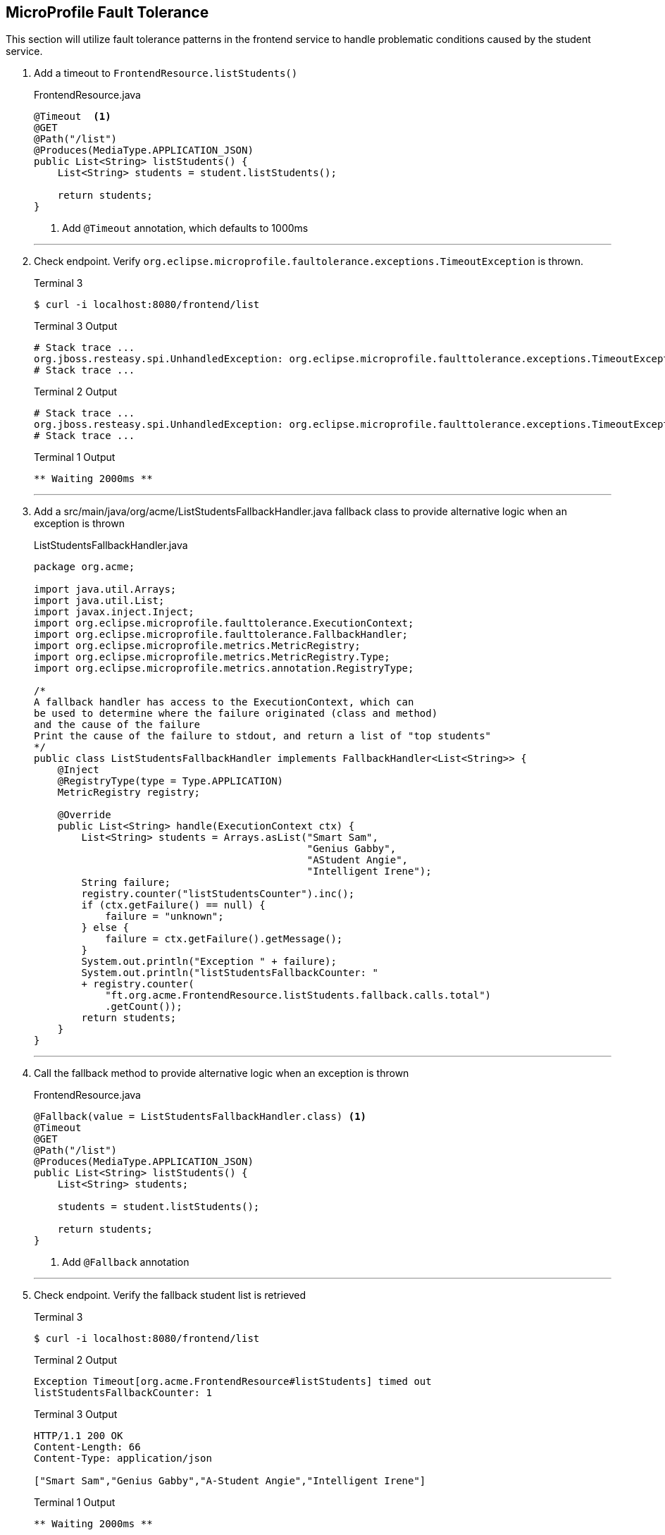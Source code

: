 == MicroProfile Fault Tolerance

This section will utilize fault tolerance patterns in the frontend service to handle problematic conditions caused by the student service.

. Add a timeout to `FrontendResource.listStudents()`
+
--
.FrontendResource.java
[source,java]
----
@Timeout  <1>
@GET
@Path("/list")
@Produces(MediaType.APPLICATION_JSON)
public List<String> listStudents() {
    List<String> students = student.listStudents();
    
    return students;
}
----
<1> Add `@Timeout` annotation, which defaults to 1000ms
--
+
// *********************************************
'''
. Check endpoint. Verify `org.eclipse.microprofile.faultolerance.exceptions.TimeoutException` is thrown.
+
--
.Terminal 3
[source,bash]
----
$ curl -i localhost:8080/frontend/list
----
.Terminal 3 Output
....
# Stack trace ...
org.jboss.resteasy.spi.UnhandledException: org.eclipse.microprofile.faulttolerance.exceptions.TimeoutException: Timeout[org.acme.FrontendResource#listStudents] timed out
# Stack trace ...
....
.Terminal 2 Output
....
# Stack trace ...
org.jboss.resteasy.spi.UnhandledException: org.eclipse.microprofile.faulttolerance.exceptions.TimeoutException: Timeout[org.acme.FrontendResource#listStudents] timed out
# Stack trace ...
....

.Terminal 1 Output
....
** Waiting 2000ms **
....
--
+
// *********************************************
'''
<<<

. Add a src/main/java/org/acme/ListStudentsFallbackHandler.java fallback class to provide alternative logic when an exception is thrown
+
--
.ListStudentsFallbackHandler.java
[source,java]
----
package org.acme;

import java.util.Arrays;
import java.util.List;
import javax.inject.Inject;
import org.eclipse.microprofile.faulttolerance.ExecutionContext;
import org.eclipse.microprofile.faulttolerance.FallbackHandler;
import org.eclipse.microprofile.metrics.MetricRegistry;
import org.eclipse.microprofile.metrics.MetricRegistry.Type;
import org.eclipse.microprofile.metrics.annotation.RegistryType;

/*
A fallback handler has access to the ExecutionContext, which can
be used to determine where the failure originated (class and method)
and the cause of the failure
Print the cause of the failure to stdout, and return a list of "top students"
*/
public class ListStudentsFallbackHandler implements FallbackHandler<List<String>> {
    @Inject
    @RegistryType(type = Type.APPLICATION)
    MetricRegistry registry;

    @Override
    public List<String> handle(ExecutionContext ctx) {
        List<String> students = Arrays.asList("Smart Sam",
                                              "Genius Gabby",
                                              "AStudent Angie",
                                              "Intelligent Irene");
        String failure;
        registry.counter("listStudentsCounter").inc();
        if (ctx.getFailure() == null) {
            failure = "unknown";
        } else {
            failure = ctx.getFailure().getMessage();
        }
        System.out.println("Exception " + failure);
        System.out.println("listStudentsFallbackCounter: "
        + registry.counter(
            "ft.org.acme.FrontendResource.listStudents.fallback.calls.total")
            .getCount());
        return students;
    }
}
----
--
+
// *********************************************
'''

. Call the fallback method to provide alternative logic when an exception is thrown
+
--
.FrontendResource.java
[source,java]
----
@Fallback(value = ListStudentsFallbackHandler.class) <1>
@Timeout
@GET
@Path("/list")
@Produces(MediaType.APPLICATION_JSON)
public List<String> listStudents() {
    List<String> students;
    
    students = student.listStudents();
    
    return students;
}
----
<1> Add `@Fallback` annotation
--
+
// *********************************************
'''
. Check endpoint. Verify the fallback student list is retrieved
+
--
.Terminal 3
[source,bash]
----
$ curl -i localhost:8080/frontend/list
----

.Terminal 2 Output
....
Exception Timeout[org.acme.FrontendResource#listStudents] timed out
listStudentsFallbackCounter: 1
....

.Terminal 3 Output
....
HTTP/1.1 200 OK
Content-Length: 66
Content-Type: application/json

["Smart Sam","Genius Gabby","A-Student Angie","Intelligent Irene"]
....

.Terminal 1 Output
....
** Waiting 2000ms **
....
--
+
// *********************************************
'''

. Disable all fault tolerance annotations (except `@Fallback`). Useful for when running in a service mesh (e.g. Istio) environment. Commenting out any one of the timeout-disabling properties will disable the timeout.
+
--
.frontend microprofile-config.properties
[source,properties]
----
# Disable fault tolerance globally
MP_Fault_Tolerance_NonFallback_Enabled=false <1>

# Disable group policy:
#Timeout/enabled=false

# Disable a specific fault tolerance policy. Ex:
#org.acme.FrontendResource/listStudents/Timeout/enabled=false
----
<1> All fault tolerance annotations disabled because this annotation is not commented out
--
+
// *********************************************
'''

. Check that original list of students is returned
+
--
.Terminal 3
[source,bash]
----
$ curl -i localhost:8080/frontend/list
----

.Terminal 3 Output
....
HTTP/1.1 200 OK
Content-Length: 41
Content-Type: application/json

["Duke","John","Jane","Arun","Christina"]
....

.Terminal 1 Output
....
** Waiting 2000ms **
....
--
+
// *********************************************
'''

. Comment out `MP_Fault_Tolerance_NonFallback_Enabled=false` in `microprofile-config.properties`
+
--
.frontend microprofile-config.properties
[source,properties]
----
# Disable fault tolerance globally
#MP_Fault_Tolerance_NonFallback_Enabled=false <1>

# Disable group policy:
#Timeout/enabled=false

# Disable a specific fault tolerance policy. Ex:
#org.acme.FrontendResource/listStudents/Timeout/enabled=false
----
<1> Commented out

NOTE: Feel free to uncomment the more specific approaches (all timeouts or just the timeout on `listStudents()`) and try them out. Just remember to comment them all out before continuing beyond this step.

--
+
// *********************************************
'''

. External configuration of fault tolerance parameters. 
+
--

NOTE: MicroProfile Fault Tolerance allows any fault tolerance annotation parameter to be configured in microprofile-config.properties, overriding the value in source code. 

.frontend microprofile-config.properties
[source,properties]
----
...
...
#org.acme.FrontendResource/listStudents/Timeout/enabled=false
org.acme.FrontendResource/listStudents/Timeout/value=3000 <1>
----
<1> Add this, making the timeout longer than the wait time and preventing the fallback from being called.

.Terminal 3
[source,bash]
----
$ curl -i localhost:8080/frontend/list
----
.Terminal 3 Output
....
HTTP/1.1 200 OK
Content-Length: 41
Content-Type: application/json

["Duke","John","Jane","Arun","Christina"]
....

.Terminal 1 Output
....
** Waiting 2000ms **
....
--
// *********************************************
'''

. Comment out timeout value in `microprofile-config.properties` so annotation parameter values are used
+
--
.frontend microprofile-config.properties
[source,properties]
----
...
...
#org.acme.FrontendResource/listStudents/Timeout/enabled=false
#org.acme.FrontendResource/listStudents/Timeout/value=3000 <1>
----
<1> Comment this out

--

+

// *********************************************
'''

. Check endpoint. Verify fallback list of students is retrieved
+
--
.Terminal 3
[source,bash]
----
$ curl -i localhost:8080/frontend/list
----

.Terminal 2 Output
....
Exception Timeout[org.acme.FrontendResource#listStudents] timed out
listStudentsFallbackCounter: 2
....

.Terminal 3 Output
....
HTTP/1.1 200 OK
Content-Length: 66
Content-Type: application/json

["Smart Sam","Genius Gabby","A-Student Angie","Intelligent Irene"]
....

.Terminal 1 Output
....
** Waiting 2000ms **
....
--
+
// *********************************************
'''

. Update doDelay() in StudentResource.java to return a random delay.
+
--
.StudentResource.java
[source,java]
----
void doDelay() {
    int delayTime;
    try {
        delayTime=(int)(Math.random()*delay); <1>
        System.out.println("** Waiting " + delayTime + "ms **");
        TimeUnit.MILLISECONDS.sleep(delayTime);
    } catch (InterruptedException e) {
        e.printStackTrace();
    }
}
----
<1> Updated code to print random number: `delayTime=(int)(Math.random()*delay);`
--
+
// *********************************************
'''

. Verify random sleep time.
+
--
.Terminal 3
[source,bash]
----
$ curl -i localhost:8080/frontend/list
----
.Terminal 2 Output
....
# Depending on random timeout, may show:
Exception Timeout[org.acme.FrontendResource#listStudents] timed out
listStudentsFallbackCounter: 3
....

.Terminal 3 Output
....
HTTP/1.1 200 OK
Content-Length: 66
Content-Type: application/json

["Smart Sam","Genius Gabby","A-Student Angie","Intelligent Irene"]
or
["Duke","John","Jane","Arun","Christina"]                   
....

NOTE: Because the delay is random, a longer delay will return the fallback student list, and a shorter delay will return the original student list.

.Terminal 1 Output
....
** Waiting 1-1000ms ** <1>
....
<1> This will be a random number between 1 and 1000

NOTE: Retry a few times to see random sleep times. Keep retrying until Timeout threshold is reached and fallback method is called.
--
+
// *********************************************
'''

. Add a @Retry annotation, which by default will retry a request up to 3 times when exception is caught (e.g. TimeoutException)
+
--
.FrontendResource.java
[source,java]
----
@Timeout
@Retry  <1>
@Fallback(value = ListStudentsFallbackHandler.class)
@GET
@Path("/list")
@Produces(MediaType.APPLICATION_JSON)
public List<String> listStudents() {
    List<String> students;
    
    students = student.listStudents();
    
    return students;
}
----
<1> Add this
--

+
// *********************************************
'''

. Check retry logic
+
--
.Terminal 3
[source,bash]
----
$ curl -i localhost:8080/frontend/list
----
.Terminal 2 Output
....
# Depending on random timeout, may show:
Exception Timeout[org.acme.FrontendResource#listStudents] timed out
listStudentsFallbackCounter: 4
....

.Terminal 3 Output
....
HTTP/1.1 200 OK
Content-Length: 66
Content-Type: application/json

["Smart Sam","Genius Gabby","A-Student Angie","Intelligent Irene"]
or
["Duke","John","Jane","Arun","Christina"]                               
....

.Terminal 1 Output
....
** Waiting 1-1000ms ** <1>
....
<1> One line will be displayed if less than 500ms, more than one line if more than 500ms due to retry

NOTE: Re-run command until there are at least two output lines in Terminal 1 for a single `curl` command, at least one of which will be more than 500ms.
--
+
// *********************************************
'''

. Create file src/main/java/org/acme/CircuitBreakerTracker.java
+
--

This class will be used to track the state of our upcoming circuitbreaker. It will print the state of the circuitbreaker to stdout.

.CircuitBreakerTracker.java
[source,java]
----
package org.acme;

import java.time.Duration;
import java.util.HashMap;
import java.util.Map;

import javax.enterprise.context.Dependent;
import javax.inject.Inject;

import org.eclipse.microprofile.metrics.Gauge;
import org.eclipse.microprofile.metrics.MetricID;
import org.eclipse.microprofile.metrics.MetricRegistry;
import org.eclipse.microprofile.metrics.MetricRegistry.Type;
import org.eclipse.microprofile.metrics.annotation.RegistryType;

@Dependent
public class CircuitBreakerTracker {
    @Inject
    @RegistryType(type = Type.APPLICATION)
    MetricRegistry registry;

    public Map<String, String> track() {
        HashMap<String, String> map = new HashMap<>();
        MetricID id = new MetricID("ft.org.acme.FrontendResource.listStudents.circuitbreaker.closed.total");
        Gauge gauge = registry.getGauges().get(id);

        if (gauge != null) {
            map.put("CBClosedTime", "" + Duration.ofNanos((long) gauge.getValue()).toMillis() + "ms\n");
        }

        id = new MetricID("ft.org.acme.FrontendResource.listStudents.circuitbreaker.halfOpen.total");
        gauge = registry.getGauges().get(id);
        if (gauge != null) {
            map.put("CBHalfOpenTime", "" + Duration.ofNanos((long) gauge.getValue()).toMillis() + "ms\n");
        }

        id = new MetricID("ft.org.acme.FrontendResource.listStudents.circuitbreaker.open.total");
        gauge = registry.getGauges().get(id);
        if (gauge != null) {
            map.put("CBOpenTime", "" + Duration.ofNanos((long) gauge.getValue()).toMillis() + "ms\n");
        }

        map.put("CBSucceededCount",
                "" + registry.counter("ft.org.acme.FrontendResource.listStudents.circuitbreaker.callsSucceeded.total")
                        .getCount() + "\n");
        map.put("CBPreventedCount",
                "" + registry.counter("ft.org.acme.FrontendResource.listStudents.circuitbreaker.callsPrevented.total")
                        .getCount() + "\n");

        map.forEach((key, value) -> System.out.print(key + ": " + value));
        System.out.println();

        return map;

    }
}
----
--
+
// *********************************************
'''

. Replace `@Timeout` logic with a `@CircuitBreaker`
+
--
.FrontendResource.java
[source,java]
----
// @Timeout                         <1>
// @Retry                           <2>
@CircuitBreaker(                    <3>
    requestVolumeThreshold = 4,     <4>
    failureRatio = 0.5,             <5>
    delay = 10000,                  <6>
    successThreshold = 3            <7>
    )
@Fallback(value = ListStudentsFallbackHandler.class)
@GET
@Path("/list")
@Produces(MediaType.APPLICATION_JSON)
public List<String> listStudents() {
    List<String> students;
    
    students = student.listStudents();
    
    return students;
}
----
<1> Comment out @Timeout
<2> Comment out @Retry
<3> Add a circuit breaker. If circuit breaker throws a CircuitBreakerOpen exception, the @Retry annotation will retry the request.
<4> Rolling window of 4 requests.
<5> % of failures within the window that cause the circuit breaker to transition to "open"state
<6> Wait 1000 milliseconds before allowing another request. Until then, each request will result in a CircuitBreakerOpen exception
<7> Number of consecutive successful requests before circuit transitions from the half-open state to the closed state. The circuit breaker enters the half-open state upon the first successful request.
--
+
// *********************************************
'''

. Inject the CircuitbreakerTracker instance in FrontendResource.java
+
--
.FrontendResource.java
[source,java]
----
@Path("/frontend")
public class FrontendResource {
    @Inject                          <1>
    CircuitBreakerTracker tracker;

    @Inject
    @RestClient
    StudentRestClient student;
----
<1> Inject an instance of the circuitbreaker tracker
--
+
// *********************************************
'''
. Output circuit breaker stats
+
--
.FrontendResource.java
[source,java]
----
List<String> students;

tracker.track(); <1>

students = student.listStudents();
----
<1> Display the circuitbreaker state
--
+
// *********************************************
'''

. Inject the CircuitbreakerTracker instance in ListStudentsFallbackHandler.java
+
--
.ListStudentsFallbackHandler.java
[source,java]
----
@Inject
@RegistryType(type = Type.APPLICATION)
MetricRegistry registry;

@Inject                         <1>
CircuitBreakerTracker tracker;
----
<1> Inject the tracker 
--
+
// *********************************************
'''
. Output circuit breaker stats in ListStudentsFallbackHandler.java
+
--
.ListStudentsFallbackHandler.java
[source,java]
----
System.out.println("Exception " + failure);
System.out.println("listStudentsFallbackCounter: " + registry.counter("ft.org.acme.FrontendResource.listStudents.fallback.calls.total").getCount());
tracker.track();  <1>
----
<1> Display the circuitbreaker state
--
+

// *********************************************
'''

. Check CircuitBreaker logic
+
--
.Terminal 3
[source,bash]
----
$ curl -i localhost:8080/frontend/list
----
.Terminal 3 Output
....
HTTP/1.1 200 OK
Content-Length: 66
Content-Type: application/json

["Duke","John","Jane","Arun","Christina"]                               
....


.Terminal 2
[source,bash]
----
CBClosedTime: 4ms        <1>
CBOpenTime: 0ms          <2>
CBSucceededCount: 0      <3>
CBPreventedCount: 0      <4>
CBHalfOpenTime: 0ms      <5>
----
<1> Amount of time circuitbreaker is in the closed state
<2> Amount of time circuitbreaker is in the open state
<3> Number of times a call is successfully completed
<4> Number of times a call was prevented due to circuit breaker being open
<5> Amount of time circuitbreaker is in the half-open state

.Terminal 1 Output
....
** Waiting 1-1000ms **
....
--
+

// *********************************************


. Stop student service
+
--
.Terminal 1
[source,bash]
----
CTRL-C
----
--
+
// *********************************************
'''

. Check the circuit breaker
+
--

This will result in `java.net.ConnectException`. When circuit breaker delay is exceeded, then the circuit breaker throws a CircuitBreakerOpenException. Both exceptions are caught by fallback logic to invoke fallback method. Try running this a few times, waiting 10-15 seconds occasionally.


.Terminal 3
[source,bash]
----
$ curl -i localhost:8080/frontend/list
----

.Terminal 2
[source,bash]
----
Exception RESTEASY004655: Unable to invoke request: java.net.ConnectException: Connection refused (Connection refused)
listStudentsFallbackCounter: 1
CBClosedTime: 6770ms
CBOpenTime: 0ms
CBSucceededCount: 1
CBPreventedCount: 0
CBHalfOpenTime: 0ms
----

.Terminal 1
[source,bash]
----
** Waiting 844ms **
----
--
+
// *********************************************
'''

. Re-run student service
+
--
.Terminal 1
[source,bash]
----
mvn compile quarkus:dev -Ddebug=5006
----
--
+
// *********************************************
'''

. Retry until circuit breaker closes and the normal student list is displayed.
+
--
.Terminal 3
[source,bash]
----
$ curl -i localhost:8080/frontend/list
----

.Terminal 3 Output
....
HTTP/1.1 200 OK
Content-Length: 66
Content-Type: application/json

["Smart Sam","Genius Gabby","A-Student Angie","Intelligent Irene"]
....
--
Retry the command until the primary student list is displayed. During this time, you will see changes to the stats output to the CLI.

Example:

.Terminal 2
....
CBClosedTime: 25202ms
CBOpenTime: 28069ms
CBSucceededCount: 4
CBPreventedCount: 3
CBHalfOpenTime: 19369ms
....
